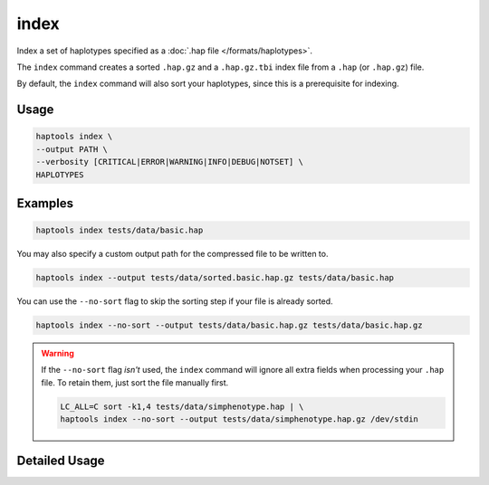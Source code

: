 .. _commands-index:


index
=====

Index a set of haplotypes specified as a :doc:`.hap file </formats/haplotypes>`.

The ``index`` command creates a sorted ``.hap.gz`` and a ``.hap.gz.tbi`` index file from a ``.hap`` (or ``.hap.gz``) file.

By default, the ``index`` command will also sort your haplotypes, since this is a prerequisite for indexing.

Usage
~~~~~
.. code-block:: bash

  haptools index \
  --output PATH \
  --verbosity [CRITICAL|ERROR|WARNING|INFO|DEBUG|NOTSET] \
  HAPLOTYPES

Examples
~~~~~~~~
.. code-block:: bash

  haptools index tests/data/basic.hap

You may also specify a custom output path for the compressed file to be written to.

.. code-block:: bash

  haptools index --output tests/data/sorted.basic.hap.gz tests/data/basic.hap

You can use the ``--no-sort`` flag to skip the sorting step if your file is already sorted.

.. code-block:: bash

  haptools index --no-sort --output tests/data/basic.hap.gz tests/data/basic.hap.gz

.. warning::
  If the ``--no-sort`` flag *isn't* used, the ``index`` command will ignore all extra fields when processing your ``.hap`` file. To retain them, just sort the file manually first.

  .. code-block:: bash

    LC_ALL=C sort -k1,4 tests/data/simphenotype.hap | \
    haptools index --no-sort --output tests/data/simphenotype.hap.gz /dev/stdin


Detailed Usage
~~~~~~~~~~~~~~

.. click:: haptools.__main__:main
   :prog: haptools
   :show-nested:
   :commands: index
